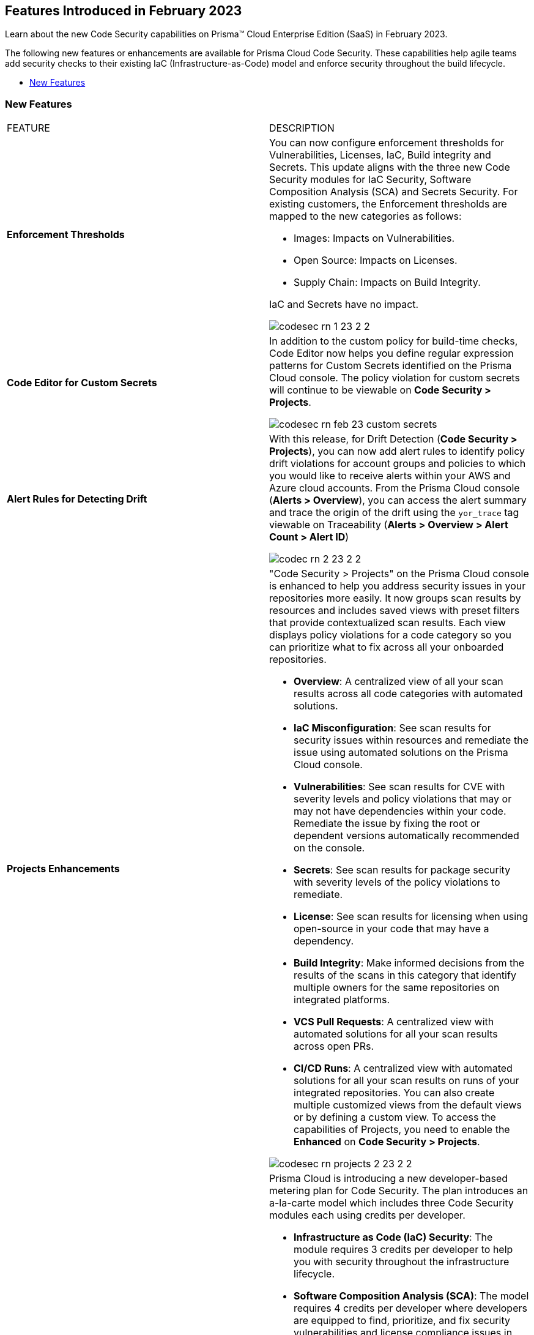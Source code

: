 
== Features Introduced in February 2023

Learn about the new Code Security capabilities on Prisma™ Cloud Enterprise Edition (SaaS) in February 2023.

The following new features or enhancements are available for Prisma Cloud Code Security. These capabilities help agile teams add security checks to their existing IaC (Infrastructure-as-Code) model and enforce security throughout the build lifecycle.

* <<new-features>>


[#new-features]
=== New Features

[cols="50%a,50%a"]
|===
|FEATURE
|DESCRIPTION

| *Enforcement Thresholds*
| You can now configure enforcement thresholds for Vulnerabilities, Licenses, IaC, Build integrity and Secrets. This update aligns with the three new Code Security modules for IaC Security, Software Composition Analysis (SCA) and Secrets Security. For existing customers, the Enforcement thresholds are mapped to the new categories as follows:

* Images: Impacts on Vulnerabilities.
* Open Source: Impacts on Licenses.
* Supply Chain: Impacts on Build Integrity.

IaC and Secrets have no impact.

image::codesec-rn-1-23-2-2.png[scale=40]

| *Code Editor for Custom Secrets*
| In addition to the custom policy for build-time checks, Code Editor now helps you define regular expression patterns for Custom Secrets identified on the Prisma Cloud console. The policy violation for custom secrets will continue to be viewable on *Code Security > Projects*.

image::codesec-rn-feb-23-custom-secrets.png[scale=40]

| *Alert Rules for Detecting Drift*
| With this release, for Drift Detection (*Code Security > Projects*), you can now add alert rules to identify policy drift violations for account groups and policies to which you would like to receive alerts within your AWS and Azure cloud accounts. From the Prisma Cloud console (*Alerts > Overview*), you can access the alert summary and trace the origin of the drift using the `yor_trace` tag viewable on Traceability (*Alerts > Overview > Alert Count > Alert ID*)

image::codec-rn-2-23-2-2.png[scale=40]

| *Projects Enhancements*
| "Code Security > Projects" on the Prisma Cloud console is enhanced to help you address security issues in your repositories more easily. It now groups scan results by resources and includes saved views with preset filters that provide contextualized scan results. Each view displays policy violations for a code category so you can prioritize what to fix across all your onboarded repositories. 

* *Overview*: A centralized view of all your scan results across all code categories with automated solutions.
* *IaC Misconfiguration*: See scan results for security issues within resources and remediate the issue using automated solutions on the Prisma Cloud console.
* *Vulnerabilities*: See scan results for CVE with severity levels and policy violations that may or may not have dependencies within your code. Remediate the issue by fixing the root or dependent versions automatically recommended on the console.
* *Secrets*: See scan results for package security with severity levels of the policy violations to remediate.
* *License*: See scan results for licensing when using open-source in your code that may have a dependency.
* *Build Integrity*: Make informed decisions from the results of the scans in this category that identify multiple owners for the same repositories on integrated platforms.
* *VCS Pull Requests*: A centralized view with automated solutions for all your scan results across open PRs.
* *CI/CD Runs*: A centralized view with automated solutions for all your scan results on runs of your integrated repositories.
You can also create multiple customized views from the default views or by defining a custom view.
To access the capabilities of Projects, you need to enable the *Enhanced* on *Code Security > Projects*.

image::codesec-rn-projects-2-23-2-2.gif[scale=40]

|*Code Security Developer-Based Metering Plan*

|Prisma Cloud is introducing a new developer-based metering plan for Code Security.
The plan introduces an a-la-carte model which includes three Code Security modules each using credits per developer.

* *Infrastructure as Code (IaC) Security*: The module requires 3 credits per developer to help you with security throughout the infrastructure lifecycle.
* *Software Composition Analysis (SCA)*: The model requires 4 credits per developer where developers are equipped to find, prioritize, and fix security vulnerabilities and license compliance issues in open-source dependencies.
* *Secrets Security*: The module requires 1 credit per developer to scan all files to prevent exposing API keys, passwords, certificates, tokens, and other sensitive secrets with high fidelity using any of your VCS integrations.

A credit per developer within each of the modules is a user who actively commits on Git, identified through a unique Git email address with a contribution history to any Git repositories in the last 90 days.
Enable one or more Code Security modules for an enhanced shift-left experience on the Prisma Cloud console (*Settings > Code Security Configuration*)
You can always choose to reconfigure your licensing configuration during the shift-left experience.

image::codesec-licensing-metering-plan.gif[scale=40]

|*Manage Network Tunnels for self-hosted version control systems (VCS)*

| Establish secure and managed access between your self-hosted version control systems (VCS) and Prisma Cloud using Transporter.
After configuring a Transporter in your environment, followed by authentication from Prisma Cloud, Transporter establishes a network tunnel through the WebSocket over HTTPS. A single Transporter on the Prisma Cloud can secure multiple VCS integrations, or you can use multiple Transporters. This feature will be available on request.

image::codesec-rn-feb-23-transporter.png[scale=30]

|===
